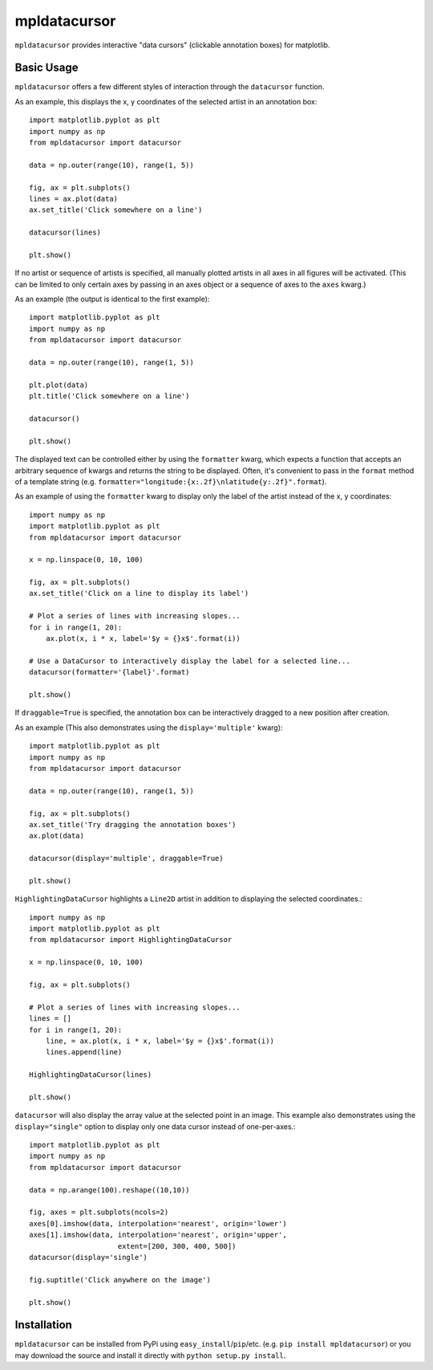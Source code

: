 mpldatacursor
============
``mpldatacursor`` provides interactive "data cursors" (clickable annotation
boxes) for matplotlib. 

Basic Usage
-----------
``mpldatacursor`` offers a few different styles of interaction through the 
``datacursor`` function. 

As an example, this displays the x, y coordinates of the selected artist in an
annotation box::

        import matplotlib.pyplot as plt
        import numpy as np
        from mpldatacursor import datacursor

        data = np.outer(range(10), range(1, 5))

        fig, ax = plt.subplots()
        lines = ax.plot(data)
        ax.set_title('Click somewhere on a line')

        datacursor(lines)

        plt.show()

.. image:: http://joferkington.github.com/mpldatacursor/images/basic.png
    :align: center
    :target: https://github.com/joferkington/mpldatacursor/blob/master/examples/basic.py

If no artist or sequence of artists is specified, all manually plotted artists
in all axes in all figures will be activated. (This can be limited to only
certain axes by passing in an axes object or a sequence of axes to the ``axes``
kwarg.)

As an example (the output is identical to the first example)::

        import matplotlib.pyplot as plt
        import numpy as np
        from mpldatacursor import datacursor

        data = np.outer(range(10), range(1, 5))

        plt.plot(data)
        plt.title('Click somewhere on a line')

        datacursor()

        plt.show()

The displayed text can be controlled either by using the ``formatter`` kwarg, 
which expects a function that accepts an arbitrary sequence of kwargs and
returns the string to be displayed. Often, it's convenient to pass in the
``format`` method of a template string (e.g. 
``formatter="longitude:{x:.2f}\nlatitude{y:.2f}".format``).

As an example of using the ``formatter`` kwarg to display only the label of the
artist instead of the x, y coordinates::

        import numpy as np
        import matplotlib.pyplot as plt
        from mpldatacursor import datacursor

        x = np.linspace(0, 10, 100)

        fig, ax = plt.subplots()
        ax.set_title('Click on a line to display its label')

        # Plot a series of lines with increasing slopes...
        for i in range(1, 20):
            ax.plot(x, i * x, label='$y = {}x$'.format(i))

        # Use a DataCursor to interactively display the label for a selected line...
        datacursor(formatter='{label}'.format)

        plt.show()

.. image:: http://joferkington.github.com/mpldatacursor/images/show_artist_labels.png
    :align: center
    :target: https://github.com/joferkington/mpldatacursor/blob/master/examples/show_artist_labels.py

If ``draggable=True`` is specified, the annotation box can be interactively
dragged to a new position after creation.

As an example (This also demonstrates using the ``display='multiple'`` kwarg)::

        import matplotlib.pyplot as plt
        import numpy as np
        from mpldatacursor import datacursor

        data = np.outer(range(10), range(1, 5))

        fig, ax = plt.subplots()
        ax.set_title('Try dragging the annotation boxes')
        ax.plot(data)

        datacursor(display='multiple', draggable=True)

        plt.show()

.. image:: http://joferkington.github.com/mpldatacursor/images/draggable_example.png
    :align: center
    :target: https://github.com/joferkington/mpldatacursor/blob/master/examples/draggable_example.py

``HighlightingDataCursor`` highlights a ``Line2D`` artist in addition to
displaying the selected coordinates.::

        import numpy as np
        import matplotlib.pyplot as plt
        from mpldatacursor import HighlightingDataCursor

        x = np.linspace(0, 10, 100)

        fig, ax = plt.subplots()

        # Plot a series of lines with increasing slopes...
        lines = []
        for i in range(1, 20):
            line, = ax.plot(x, i * x, label='$y = {}x$'.format(i))
            lines.append(line)

        HighlightingDataCursor(lines)

        plt.show()

.. image:: http://joferkington.github.com/mpldatacursor/images/highlighting_example.png
    :align: center
    :target: https://github.com/joferkington/mpldatacursor/blob/master/examples/highlighting_example.py


``datacursor`` will also display the array value at the selected point in an
image. This example also demonstrates using the ``display="single"`` option to
display only one data cursor instead of one-per-axes.::

        import matplotlib.pyplot as plt
        import numpy as np
        from mpldatacursor import datacursor

        data = np.arange(100).reshape((10,10))

        fig, axes = plt.subplots(ncols=2)
        axes[0].imshow(data, interpolation='nearest', origin='lower')
        axes[1].imshow(data, interpolation='nearest', origin='upper',
                             extent=[200, 300, 400, 500])
        datacursor(display='single')

        fig.suptitle('Click anywhere on the image')

        plt.show()

.. image:: http://joferkington.github.com/mpldatacursor/images/image_example.png
    :align: center
    :target: https://github.com/joferkington/mpldatacursor/blob/master/examples/image_example.py


Installation
------------
``mpldatacursor`` can be installed from PyPi using
``easy_install``/``pip``/etc. (e.g. ``pip install mpldatacursor``) or you may
download the source and install it directly with ``python setup.py install``.


